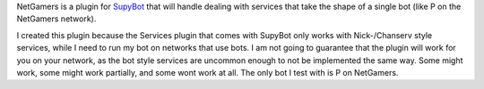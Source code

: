 NetGamers is a plugin for SupyBot_ that will handle dealing with services that take the shape of a single bot (like P on the  NetGamers network).

.. _SupyBot: http://sourceforge.net/projects/supybot/

I created this plugin because the Services plugin that comes with SupyBot only works with Nick-/Chanserv style services, while I need to run my bot on networks that use bots. I am not going to 
guarantee that the plugin will work for you on your network, as the bot style services are uncommon enough to not be implemented the same way. Some might work, some might work partially, and some 
wont work at all. The only bot I test with is P on NetGamers.
